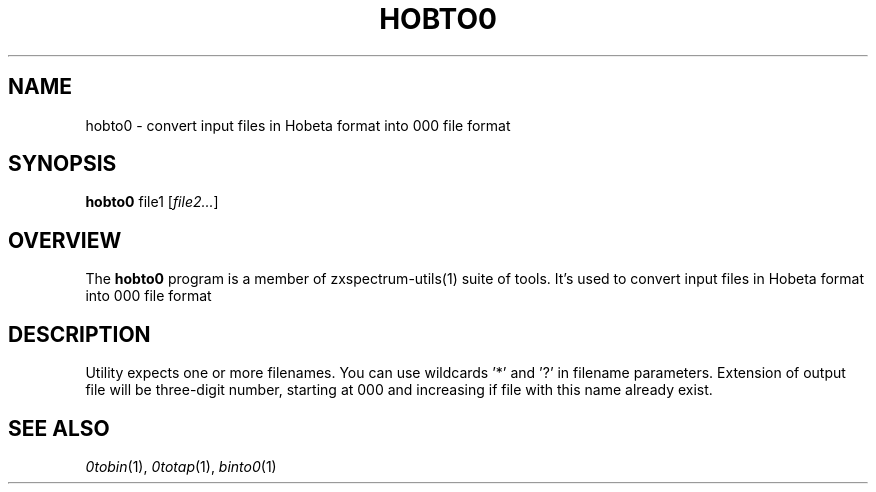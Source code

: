 .TH HOBTO0 1 "Date: 12th July, 2019" "ZX Spectrum utils"
.SH NAME
hobto0 \- convert input files in Hobeta format into 000 file format
.SH SYNOPSIS
.TP
\fBhobto0\fP file1 [\fIfile2...\fP]
.SH OVERVIEW
The \fBhobto0\fP program is a member of zxspectrum-utils(1) suite of tools. It's used to convert input files in Hobeta format into 000 file format
.SH DESCRIPTION
Utility expects one or more filenames. You can use wildcards '*' and '?' in filename parameters. Extension of output file will be three-digit number, starting at 000 and increasing if file with this name already exist.

.SH SEE ALSO
.IR 0tobin "(1),"
.IR 0totap "(1),"
.IR binto0 "(1)
